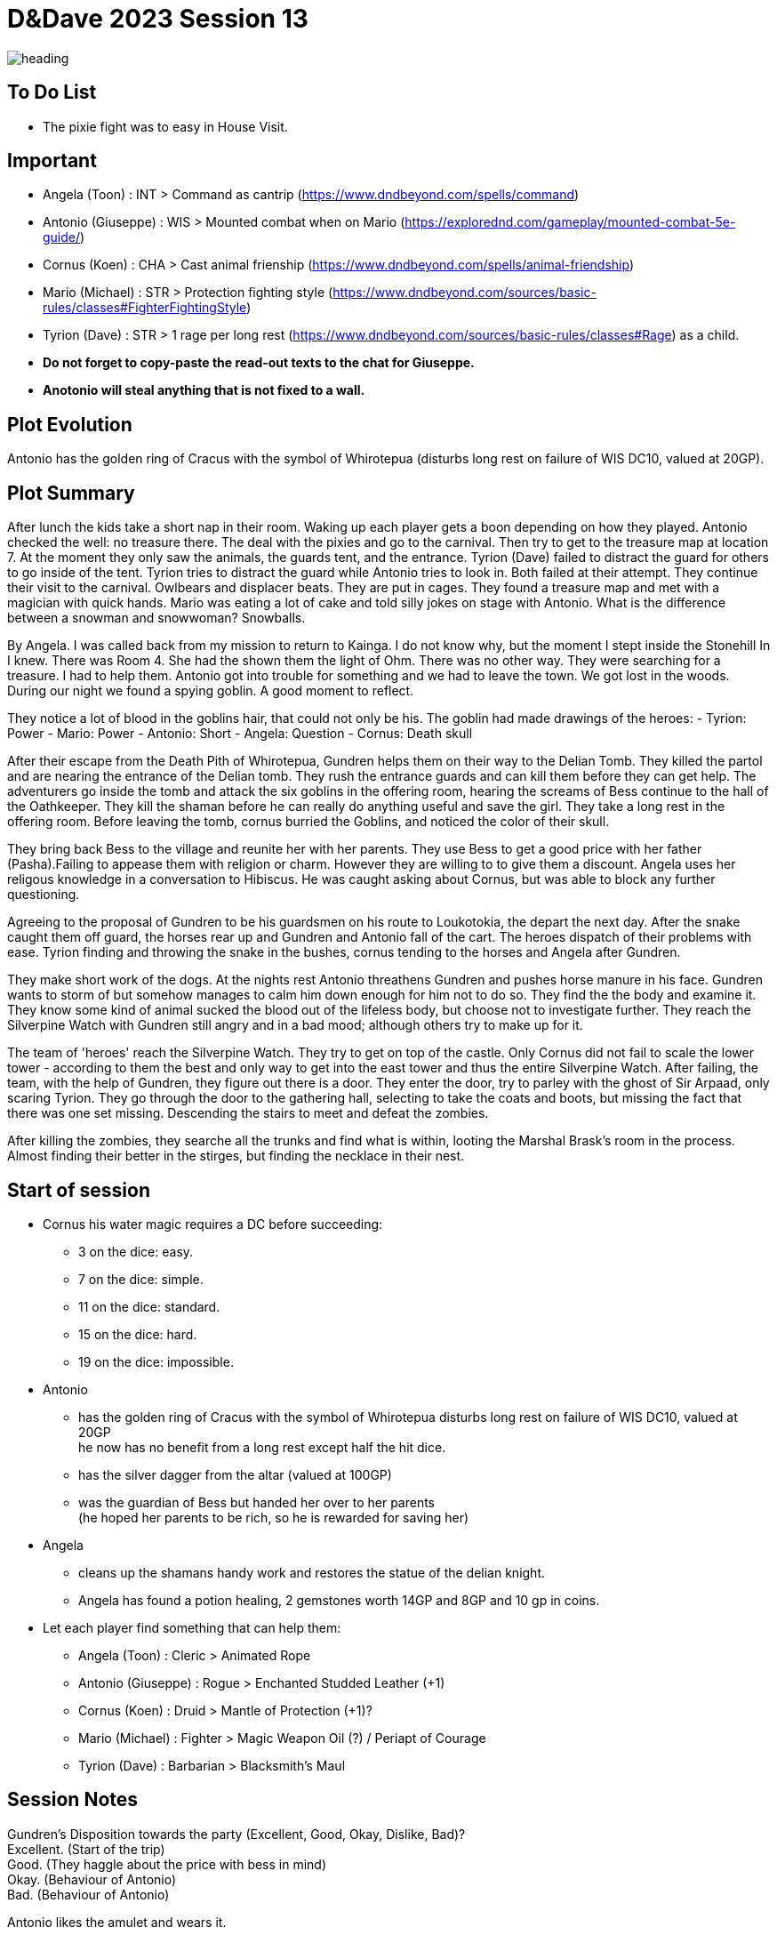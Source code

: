 ifndef::rootdir[]
:rootdir: ../..
endif::[]
ifndef::homedir[]
:homedir: .
endif::[]

= D&Dave 2023 Session 13

image::{homedir}/assets/images/heading.jpg[]

== To Do List
* The pixie fight was to easy in House Visit.

== Important
* Angela (Toon)      : INT > Command as cantrip (https://www.dndbeyond.com/spells/command)
* Antonio (Giuseppe) : WIS > Mounted combat when on Mario (https://explorednd.com/gameplay/mounted-combat-5e-guide/)
* Cornus (Koen)      : CHA > Cast animal frienship (https://www.dndbeyond.com/spells/animal-friendship)
* Mario (Michael)    : STR > Protection fighting style (https://www.dndbeyond.com/sources/basic-rules/classes#FighterFightingStyle)
* Tyrion (Dave)      : STR > 1 rage per long rest (https://www.dndbeyond.com/sources/basic-rules/classes#Rage) as a child.

* *Do not forget to copy-paste the read-out texts to the chat for Giuseppe.*
* *Anotonio will steal anything that is not fixed to a wall.*

== Plot Evolution
Antonio has the golden ring of Cracus with the symbol of Whirotepua (disturbs long rest on failure of WIS DC10, valued at 20GP).

== Plot Summary
After lunch the kids take a short nap in their room. Waking up each player gets a boon depending on how they played. Antonio checked the well: no treasure there. The deal with the pixies and go to the carnival. Then try to get to the treasure map at location 7.  At the moment they only saw the animals, the guards tent, and the entrance. Tyrion (Dave) failed to distract the guard for others to go inside of the tent. Tyrion tries to distract the guard while Antonio tries to look in. Both failed at their attempt. They continue their visit to the carnival. Owlbears and displacer beats. They are put in cages. They found a treasure map and met with a magician with quick hands. Mario was eating a lot of cake and told silly jokes on stage with Antonio. What is the difference between a snowman and snowwoman? Snowballs. 

By Angela. I was called back from my mission to return to Kainga. I do not know why, but the moment I stept inside the Stonehill In I knew. There was Room 4. She had the shown them the light of Ohm. There was no other way. They were searching for a treasure. I had to help them. Antonio got into trouble for something and we had to leave the town. We got lost in the woods. During our night we found a spying goblin. A good moment to reflect.

They notice a lot of blood in the goblins hair, that could not only be his.
The goblin had made drawings of the heroes:
- Tyrion: Power
- Mario: Power
- Antonio: Short
- Angela: Question
- Cornus: Death skull

After their escape from the Death Pith of Whirotepua, Gundren helps them on their way to the Delian Tomb. They killed the partol and are nearing the entrance of the Delian tomb. They rush the entrance guards and can kill them before they can get help. The adventurers go inside the tomb and attack the six goblins in the offering room, hearing the screams of Bess continue to the hall of the Oathkeeper. They kill the shaman before he can really do anything useful and save the girl. They take a long rest in the offering room. Before leaving the tomb, cornus burried the Goblins, and noticed the color of their skull.

They bring back Bess to the village and reunite her with her parents. They use Bess to get a good price with her father (Pasha).Failing to appease them with religion or charm. However they are willing to to give them a discount. Angela uses her religous knowledge in a conversation to Hibiscus. He was caught asking about Cornus, but was able to block any further questioning.

Agreeing to the proposal of Gundren to be his guardsmen on his route to Loukotokia, the depart the next day. After the snake caught them off guard, the horses rear up and Gundren and Antonio fall of the cart. The heroes dispatch of their problems with ease. Tyrion finding and throwing the snake in the bushes, cornus tending to the horses and Angela after Gundren.

They make short work of the dogs. At the nights rest Antonio threathens Gundren and pushes horse manure in his face. Gundren wants to storm of but somehow manages to calm him down enough for him not to do so. They find the the body and examine it. They know some kind of animal sucked the blood out of the lifeless body, but choose not to investigate further. They reach the Silverpine Watch with Gundren still angry and in a bad mood; although others try to make up for it.

The team of 'heroes' reach the Silverpine Watch. They try to get on top of the castle. Only Cornus did not fail to scale the lower tower - according to them the best and only way to get into the east tower and thus the entire Silverpine Watch. After failing, the team, with the help of Gundren, they figure out there is a door. They enter the door, try to parley with the ghost of Sir Arpaad, only scaring Tyrion. They go through the door to the gathering hall, selecting to take the coats and boots, but missing the fact that there was one set missing. Descending the stairs to meet and defeat the zombies.

After killing the zombies, they searche all the trunks and find what is within, looting the Marshal Brask’s room in the process. Almost finding their better in the stirges, but finding the necklace in their nest.

== Start of session
* Cornus his water magic requires a DC before succeeding:
  -  3 on the dice: easy.
  -  7 on the dice: simple.
  - 11 on the dice: standard.
  - 15 on the dice: hard.
  - 19 on the dice: impossible.
* Antonio
  - has the golden ring of Cracus with the symbol of Whirotepua
    disturbs long rest on failure of WIS DC10, valued at 20GP +
    he now has no benefit from a long rest except half the hit dice.
  - has the silver dagger from the altar (valued at 100GP)
  - was the guardian of Bess but handed her over to her parents + 
    (he hoped her parents to be rich, so he is rewarded for saving her)    
* Angela
  - cleans up the shamans handy work and restores the statue of the delian knight.
  - Angela has found a potion healing, 2 gemstones worth 14GP and 8GP and 10 gp in coins.
* Let each player find something that can help them:
  - Angela (Toon)      : Cleric    > Animated Rope
  - Antonio (Giuseppe) : Rogue     > Enchanted Studded Leather (+1)
  - Cornus (Koen)      : Druid     > Mantle of Protection (+1)?
  - Mario (Michael)    : Fighter   > Magic Weapon Oil (?) / Periapt of Courage
  - Tyrion (Dave)      : Barbarian > Blacksmith’s Maul

== Session Notes

Gundren's Disposition towards the party (Excellent, Good, Okay, Dislike, Bad)? +
    Excellent. (Start of the trip) +
    Good. (They haggle about the price with bess in mind) +
    Okay. (Behaviour of Antonio) +
    Bad.  (Behaviour of Antonio) +

Antonio likes the amulet and wears it.




== Post Session



=== Pending Plot Points

* Cornus would like a +1 shield.
* Red Skull Goblins.

=== Future Plot Points


=== Plot Ideas
* Fathers of Angela and Cornus do not like each other? Or hibisucs sucks up to pakal.
* Glasstaff is the sad boy
* Nezrra is the bully
* Return of the carnival? After failing the Adventure Tournament, they want revenge.
* Treasury map is a QR code ?

== Rules Discussions

*Half Cover*
A target with half cover has a +2 bonus to AC and Dexterity saving throws. A target has half cover if an obstacle blocks at least half of its body. The obstacle might be a low wall, a large piece of furniture, a narrow tree trunk, or a creature, whether that creature is an enemy or a friend.

*Three-Quarters Cover*
A target with three-quarters cover has a +5 bonus to AC and Dexterity saving throws. A target has three-quarters cover if about three-quarters of it is covered by an obstacle. The obstacle might be a portcullis, an arrow slit, or a thick tree trunk.

*Total Cover*
A target with total cover can't be targeted directly by an attack or a spell, although some spells can reach such a target by including it in an area of effect. A target has total cover if it is completely concealed by an obstacle. 

*Who knows an item is magic?*
Whatever a magic item’s appearance, handling the item is enough to give a character a sense that something is extraordinary about it. Discovering a magic item’s properties isn’t automatic, however. It will feel like a small buzz of static electricity.

*Do you have to identify a magic item to be able to use it?*
The identify spell is the fastest way to reveal an item’s properties. Alternatively, a character can focus on one magic item during a short rest, while being in physical contact with the item. At the end of the rest, the character learns the item’s properties, as well as how to use them. Potions are an exception; a little taste is enough to tell the taster what the potion does.

* Yes, for items you need to activate the effects of. You can't activate its effects unless you know how to use the item.
  - E.g. Most wands, ring of evasion, bag of tricks, stone of controlling earth elementals.
  - Spend a short rest focusing on the item.
  - Cast identify on the item. This takes 1 minute.
  - Get instruction from someone who already knows how to use it.
* No, for items that passively grant benefits
  - You gain the effects from simply using the item as normal (depending on attunement, see below).
  - E.g. Weapons, shields, armor, cloak of elvenkind, gauntlets of ogre power, ring of free action.
* For items with both passive and active effects
  - If an item has passive abilities and has abilities that require actions then you only gain the passive ones (depending on attunement, see below).
  - E.g. If you are using a staff of striking without identifying it, then you will have the +3 attack and damage bonuses, but you won't be able to expend charges.
* Using a non-attuned item
  - For an item that requires attunement, you only gain the non-magical benefits while not attuned. You can use a magical sword, but it will not give any attack or damage bonus, and will not count as magical for the purposes of bypassing resistance. You can use a magical shield, but it will only give +2 AC. You can wear a robe of stars but you won't get a saving throw bonus or be able to cast magic missile.
* Using an attuned item without identifying it
  - This is not explicitly mentioned in the books. The SRD says that the short rest used for attunement cannot be the same rest that identified the item, but says nothing about the order of the two rests.
